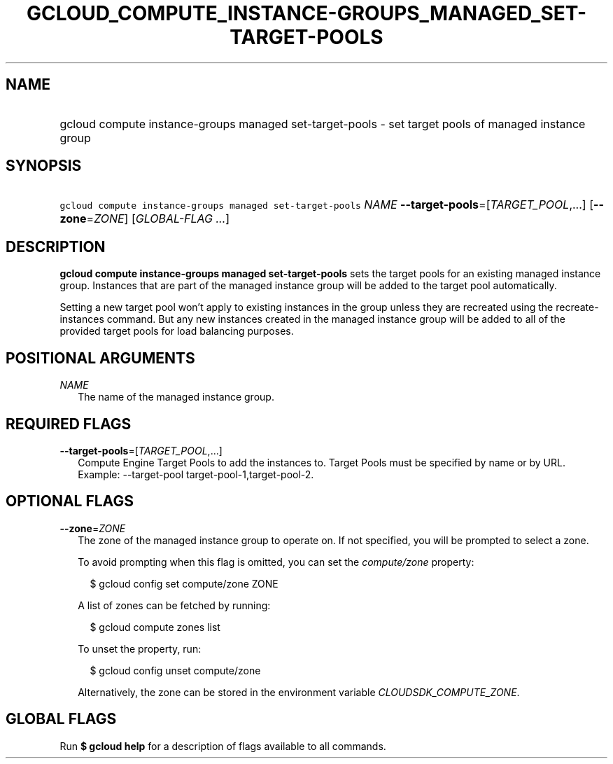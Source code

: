 
.TH "GCLOUD_COMPUTE_INSTANCE\-GROUPS_MANAGED_SET\-TARGET\-POOLS" 1



.SH "NAME"
.HP
gcloud compute instance\-groups managed set\-target\-pools \- set target pools of managed instance group



.SH "SYNOPSIS"
.HP
\f5gcloud compute instance\-groups managed set\-target\-pools\fR \fINAME\fR \fB\-\-target\-pools\fR=[\fITARGET_POOL\fR,...] [\fB\-\-zone\fR=\fIZONE\fR] [\fIGLOBAL\-FLAG\ ...\fR]



.SH "DESCRIPTION"

\fBgcloud compute instance\-groups managed set\-target\-pools\fR sets the target
pools for an existing managed instance group. Instances that are part of the
managed instance group will be added to the target pool automatically.

Setting a new target pool won't apply to existing instances in the group unless
they are recreated using the recreate\-instances command. But any new instances
created in the managed instance group will be added to all of the provided
target pools for load balancing purposes.



.SH "POSITIONAL ARGUMENTS"

\fINAME\fR
.RS 2m
The name of the managed instance group.


.RE

.SH "REQUIRED FLAGS"

\fB\-\-target\-pools\fR=[\fITARGET_POOL\fR,...]
.RS 2m
Compute Engine Target Pools to add the instances to. Target Pools must be
specified by name or by URL. Example: \-\-target\-pool
target\-pool\-1,target\-pool\-2.


.RE

.SH "OPTIONAL FLAGS"

\fB\-\-zone\fR=\fIZONE\fR
.RS 2m
The zone of the managed instance group to operate on. If not specified, you will
be prompted to select a zone.

To avoid prompting when this flag is omitted, you can set the
\f5\fIcompute/zone\fR\fR property:

.RS 2m
$ gcloud config set compute/zone ZONE
.RE

A list of zones can be fetched by running:

.RS 2m
$ gcloud compute zones list
.RE

To unset the property, run:

.RS 2m
$ gcloud config unset compute/zone
.RE

Alternatively, the zone can be stored in the environment variable
\f5\fICLOUDSDK_COMPUTE_ZONE\fR\fR.


.RE

.SH "GLOBAL FLAGS"

Run \fB$ gcloud help\fR for a description of flags available to all commands.
